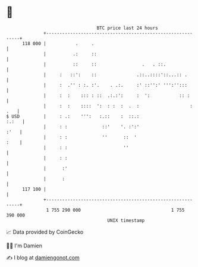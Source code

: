 * 👋

#+begin_example
                                     BTC price last 24 hours                    
                 +------------------------------------------------------------+ 
         118 000 |           .     .                                          | 
                 |          .:     ::                                         | 
                 |          ::     ::                 .   . ::.               | 
                 |     :   ::':    ::               .::..::::'::...:: .       | 
                 |     :  .'' : :. :'.    . .:.     :' ::'':' ''':'':::       | 
                 |     :  :    ::: : ::  .:.:':     :  ':           :: :      | 
                 |     :  :    ::::  ':  : :  :  .  :                   : .   | 
   $ USD         |     : .:    ''':   :.::    :  ::.:                   :.:   | 
                 |     : :             ::'    '. :':'                    :'   | 
                 |     : :             ''      ::  '                     :    | 
                 |     : :                     ''                             | 
                 |     : :                                                    | 
                 |      :'                                                    | 
                 |      :                                                     | 
         117 100 |                                                            | 
                 +------------------------------------------------------------+ 
                  1 755 290 000                                  1 755 390 000  
                                         UNIX timestamp                         
#+end_example
📈 Data provided by CoinGecko

🧑‍💻 I'm Damien

✍️ I blog at [[https://www.damiengonot.com][damiengonot.com]]
